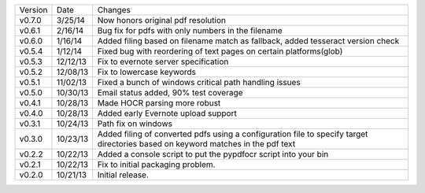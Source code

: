 =======  ========   ======
Version  Date       Changes
-------  --------   ------

v0.7.0   3/25/14    Now honors original pdf resolution
v0.6.1   2/16/14    Bug fix for pdfs with only numbers in the filename
v0.6.0   1/16/14    Added filing based on filename match as fallback, added tesseract version check
v0.5.4   1/12/14    Fixed bug with reordering of text pages on certain platforms(glob)
v0.5.3   12/12/13   Fix to evernote server specification
v0.5.2   12/08/13   Fix to lowercase keywords
v0.5.1   11/02/13   Fixed a bunch of windows critical path handling issues
v0.5.0   10/30/13   Email status added, 90% test coverage
v0.4.1   10/28/13   Made HOCR parsing more robust
v0.4.0   10/28/13   Added early Evernote upload support
v0.3.1   10/24/13   Path fix on windows
v0.3.0   10/23/13   Added filing of converted pdfs using a configuration file to specify target directories based on keyword matches in the pdf text
v0.2.2   10/22/13   Added a console script to put the pypdfocr script into your bin
v0.2.1   10/22/13   Fix to initial packaging problem.
v0.2.0   10/21/13   Initial release.
=======  ========   ======
